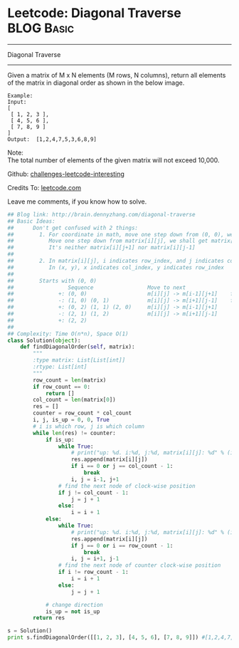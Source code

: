 * Leetcode: Diagonal Traverse                                              :BLOG:Basic:
#+STARTUP: showeverything
#+OPTIONS: toc:nil \n:t ^:nil creator:nil d:nil
:PROPERTIES:
:type:     #codetemplate, #matrixtraverse
:END:
---------------------------------------------------------------------
Diagonal Traverse
---------------------------------------------------------------------
Given a matrix of M x N elements (M rows, N columns), return all elements of the matrix in diagonal order as shown in the below image.
#+BEGIN_EXAMPLE
Example:
Input:
[
 [ 1, 2, 3 ],
 [ 4, 5, 6 ],
 [ 7, 8, 9 ]
]
Output:  [1,2,4,7,5,3,6,8,9]
#+END_EXAMPLE

Note:
The total number of elements of the given matrix will not exceed 10,000.

Github: [[url-external:https://github.com/DennyZhang/challenges-leetcode-interesting/tree/master/diagonal-traverse][challenges-leetcode-interesting]]

Credits To: [[url-external:https://leetcode.com/problems/diagonal-traverse/description/][leetcode.com]]

Leave me comments, if you know how to solve.

#+BEGIN_SRC python
## Blog link: http://brain.dennyzhang.com/diagonal-traverse
## Basic Ideas:
##      Don't get confused with 2 things:
##        1. For coordinate in math, move one step down from (0, 0), we will get (0, -1)
##           Move one step down from matrix[i][j], we shall get matrix[i+1][j].
##           It's neither matrix[i][j+1] nor matrix[i][j-1]
##
##        2. In matrix[i][j], i indicates row_index, and j indicates col_index.
##           In (x, y), x indicates col_index, y indicates row_index
##
##        Starts with (0, 0)
##                 Sequence                 Move to next               When to stop              How to update starting position
##              +: (0, 0)                   m[i][j] -> m[i-1][j+1]    first row or last column   next node in clockwise position
##              -: (1, 0) (0, 1)            m[i][j] -> m[i+1][j-1]    first column or last row    next node in counter clockwise position
##              +: (0, 2) (1, 1) (2, 0)     m[i][j] -> m[i-1][j+1]
##              -: (2, 1) (1, 2)            m[i][j] -> m[i+1][j-1]
##              +: (2, 2)                   
##
## Complexity: Time O(n*n), Space O(1)
class Solution(object):
    def findDiagonalOrder(self, matrix):
        """
        :type matrix: List[List[int]]
        :rtype: List[int]
        """
        row_count = len(matrix)
        if row_count == 0:
            return []
        col_count = len(matrix[0])
        res = []
        counter = row_count * col_count
        i, j, is_up = 0, 0, True
        # i is which row, j is which column
        while len(res) != counter:
            if is_up:
                while True:
                    # print("up: %d. i:%d, j:%d, matrix[i][j]: %d" % (is_up, i, j, matrix[i][j]))
                    res.append(matrix[i][j])
                    if i == 0 or j == col_count - 1:
                        break
                    i, j = i-1, j+1
                # find the next node of clock-wise position
                if j != col_count - 1:
                    j = j + 1
                else:
                    i = i + 1
            else:
                while True:
                    # print("up: %d. i:%d, j:%d, matrix[i][j]: %d" % (is_up, i, j, matrix[i][j]))
                    res.append(matrix[i][j])
                    if j == 0 or i == row_count - 1:
                        break
                    i, j = i+1, j-1
                # find the next node of counter clock-wise position
                if i != row_count - 1:
                    i = i + 1
                else:
                    j = j + 1

            # change direction
            is_up = not is_up
        return res

s = Solution()
print s.findDiagonalOrder([[1, 2, 3], [4, 5, 6], [7, 8, 9]]) #[1,2,4,7,5,3,6,8,9]
#+END_SRC
